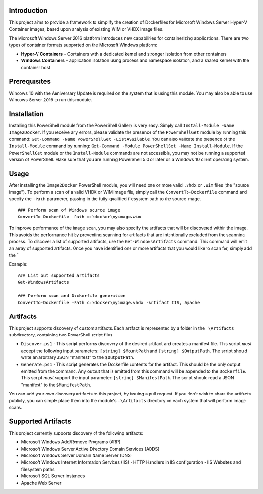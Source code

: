 =============
Introduction
=============

This project aims to provide a framework to simplify the creation of Dockerfiles for Microsoft Windows Server Hyper-V Container 
images, based upon analysis of existing WIM or VHDX image files.

The Microsoft Windows Server 2016 platform introduces new capabilities for containerizing applications. 
There are two types of container formats supported on the Microsoft Windows platform:

- **Hyper-V Containers** - Containers with a dedicated kernel and stronger isolation from other containers
- **Windows Containers** - application isolation using process and namespace isolation, and a shared kernel with the container host

=============
Prerequisites
=============

Windows 10 with the Anniversary Update is required on the system that is using this module. You may also be able to use Windows Server 2016 to run this module. 

=============
Installation
=============

Installing this PowerShell module from the PowerShell Gallery is very easy. Simply call ``Install-Module -Name Image2Docker``.
If you receive any errors, please validate the presence of the ``PowerShellGet`` module by running this command: ``Get-Command -Name PowerShellGet -ListAvailable``.
You can also validate the presence of the ``Install-Module`` command by running: ``Get-Command -Module PowerShellGet -Name Install-Module``.
If the ``PowerShellGet`` module or the ``Install-Module`` commands are not accessible, you may not be running a supported version of PowerShell. 
Make sure that you are running PowerShell 5.0 or later on a Windows 10 client operating system.

=============
Usage
=============

After installing the ``Image2Docker`` PowerShell module, you will need one or more valid ``.vhdx`` or ``.wim`` files (the "source image").
To perform a scan of a valid VHDX or WIM image file, simply call the ``ConvertTo-Dockerfile`` command and specify the ``-Path`` parameter, passing in the fully-qualified filesystem path to the source image.

::

  ### Perform scan of Windows source image
  ConvertTo-Dockerfile -Path c:\docker\myimage.wim

To improve performance of the image scan, you may also specify the artifacts that will be discovered within the image.
This avoids the performance hit by preventing scanning for artifacts that are intentionally excluded from the scanning process.
To discover a list of supported artifacts, use the ``Get-WindowsArtifacts`` command. This command will emit an array of supported artifacts.
Once you have identified one or more artifacts that you would like to scan for, simply add the ``

Example:  

::

  ### List out supported artifacts
  Get-WindowsArtifacts

  ### Perform scan and Dockerfile generation
  ConvertTo-Dockerfile -Path c:\docker\myimage.vhdx -Artifact IIS, Apache

=============
Artifacts
=============

This project supports discovery of custom artifacts.
Each artifact is represented by a folder in the ``.\Artifacts`` subdirectory, containing two PowerShell script files:

- ``Discover.ps1`` - This script performs discovery of the desired artifact and creates a manifest file. This script *must* accept the following input parameters: ``[string] $MountPath`` and ``[string] $OutputPath``. The script should write an arbitrary JSON "manifest" to the ``$OutputPath``.
- ``Generate.ps1`` - This script generates the Dockerfile contents for the artifact. This should be the only output emitted from the command. Any output that is emitted from this command will be appended to the ``Dockerfile``. This script *must* support the input parameter: ``[string] $ManifestPath``. The script should read a JSON "manifest" to the ``$ManifestPath``.

You can add your own discovery artifacts to this project, by issuing a pull request. If you don't wish to share the artifacts publicly, you can simply place them into the module's ``.\Artifacts`` directory on each system that will perform image scans.

=============
Supported Artifacts
=============

This project currently supports discovery of the following artifacts:

- Microsoft Windows Add/Remove Programs (ARP)
- Microsoft Windows Server Active Directory Domain Services (ADDS)
- Microsoft Windows Server Domain Name Server (DNS)
- Microsoft Windows Internet Information Services (IIS)
  - HTTP Handlers in IIS configuration
  - IIS Websites and filesystem paths
- Microsoft SQL Server instances
- Apache Web Server

